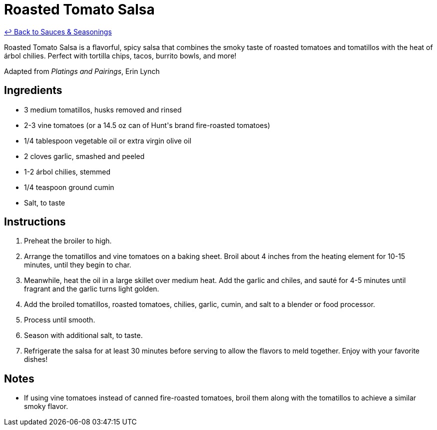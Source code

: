 = Roasted Tomato Salsa

link:./README.me[&larrhk; Back to Sauces &amp; Seasonings]

Roasted Tomato Salsa is a flavorful, spicy salsa that combines the smoky taste of roasted tomatoes and tomatillos with the heat of árbol chilies. Perfect with tortilla chips, tacos, burrito bowls, and more!

Adapted from _Platings and Pairings_, Erin Lynch

== Ingredients
* 3 medium tomatillos, husks removed and rinsed
* 2-3 vine tomatoes (or a 14.5 oz can of Hunt&apos;s brand fire-roasted tomatoes)
* 1/4 tablespoon vegetable oil or extra virgin olive oil
* 2 cloves garlic, smashed and peeled
* 1-2 árbol chilies, stemmed
* 1/4 teaspoon ground cumin
* Salt, to taste

== Instructions
. Preheat the broiler to high.
. Arrange the tomatillos and vine tomatoes on a baking sheet. Broil about 4 inches from the heating element for 10-15 minutes, until they begin to char.
. Meanwhile, heat the oil in a large skillet over medium heat. Add the garlic and chiles, and sauté for 4-5 minutes until fragrant and the garlic turns light golden.
. Add the broiled tomatillos, roasted tomatoes, chilies, garlic, cumin, and salt to a blender or food processor.
. Process until smooth.
. Season with additional salt, to taste.
. Refrigerate the salsa for at least 30 minutes before serving to allow the flavors to meld together. Enjoy with your favorite dishes!

== Notes
* If using vine tomatoes instead of canned fire-roasted tomatoes, broil them along with the tomatillos to achieve a similar smoky flavor.
